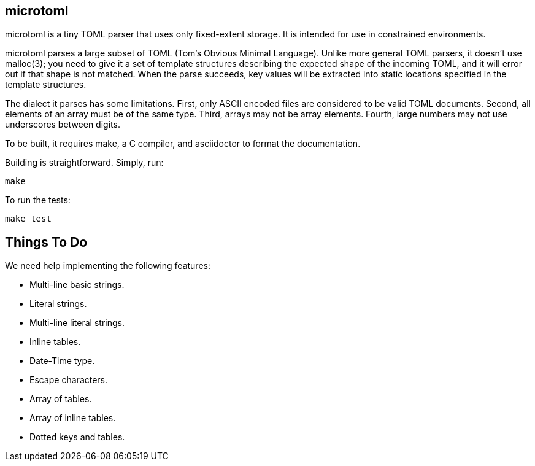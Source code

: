 == microtoml

microtoml is a tiny TOML parser that uses only fixed-extent storage. It
is intended for use in constrained environments.

microtoml parses a large subset of TOML (Tom's Obvious Minimal Language).
Unlike more general TOML parsers, it doesn't use malloc(3); you need to
give it a set of template structures describing the expected shape of
the incoming TOML, and it will error out if that shape is not matched.
When the parse succeeds, key values will be extracted into static
locations specified in the template structures.

The dialect it parses has some limitations. First, only ASCII encoded
files are considered to be valid TOML documents. Second, all elements
of an array must be of the same type. Third, arrays may not be array
elements. Fourth, large numbers may not use underscores between digits.

To be built, it requires make, a C compiler, and asciidoctor to
format the documentation.

Building is straightforward. Simply, run:

```
make
```

To run the tests:

```
make test
```

== Things To Do

We need help implementing the following features:

* Multi-line basic strings.
* Literal strings.
* Multi-line literal strings.
* Inline tables.
* Date-Time type.
* Escape characters.
* Array of tables.
* Array of inline tables.
* Dotted keys and tables.